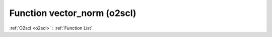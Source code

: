 Function vector_norm (o2scl)
============================

:ref:`O2scl <o2scl>` : :ref:`Function List`

.. doxygenfunction:: o2scl::vector_norm(size_t n, const vec_t &x)

.. doxygenfunction:: o2scl::vector_norm(const vec_t &x)

